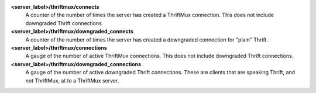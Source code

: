 **<server_label>/thriftmux/connects**
  A counter of the number of times the server has created a ThriftMux
  connection. This does not include downgraded Thrift connections.

**<server_label>/thriftmux/downgraded_connects**
  A counter of the number of times the server has created a downgraded
  connection for "plain" Thrift.

**<server_label>/thriftmux/connections**
  A gauge of the number of active ThriftMux connections. This does not
  include downgraded Thrift connections.

**<server_label>/thriftmux/downgraded_connections**
  A gauge of the number of active downgraded Thrift connections. These
  are clients that are speaking Thrift, and not ThriftMux, at to a
  ThriftMux server.


